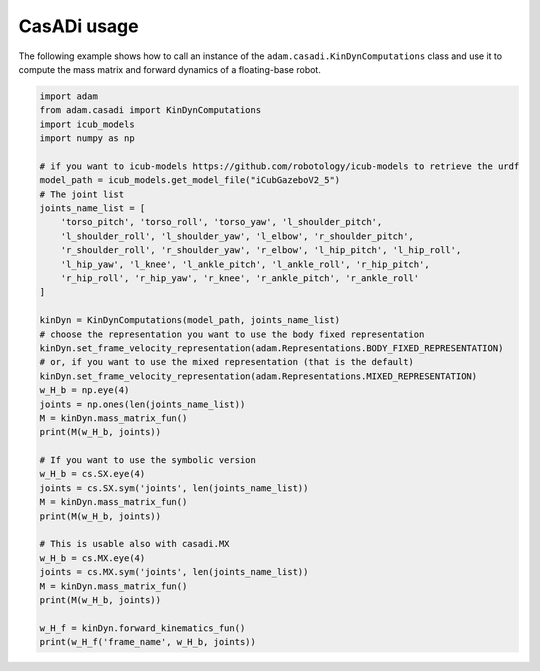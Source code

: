 CasADi usage
============

The following example shows how to call an instance of the ``adam.casadi.KinDynComputations`` class and use it to compute the mass matrix and forward dynamics of a floating-base robot.

.. code-block:: python

    import adam
    from adam.casadi import KinDynComputations
    import icub_models
    import numpy as np

    # if you want to icub-models https://github.com/robotology/icub-models to retrieve the urdf
    model_path = icub_models.get_model_file("iCubGazeboV2_5")
    # The joint list
    joints_name_list = [
        'torso_pitch', 'torso_roll', 'torso_yaw', 'l_shoulder_pitch',
        'l_shoulder_roll', 'l_shoulder_yaw', 'l_elbow', 'r_shoulder_pitch',
        'r_shoulder_roll', 'r_shoulder_yaw', 'r_elbow', 'l_hip_pitch', 'l_hip_roll',
        'l_hip_yaw', 'l_knee', 'l_ankle_pitch', 'l_ankle_roll', 'r_hip_pitch',
        'r_hip_roll', 'r_hip_yaw', 'r_knee', 'r_ankle_pitch', 'r_ankle_roll'
    ]

    kinDyn = KinDynComputations(model_path, joints_name_list)
    # choose the representation you want to use the body fixed representation
    kinDyn.set_frame_velocity_representation(adam.Representations.BODY_FIXED_REPRESENTATION)
    # or, if you want to use the mixed representation (that is the default)
    kinDyn.set_frame_velocity_representation(adam.Representations.MIXED_REPRESENTATION)
    w_H_b = np.eye(4)
    joints = np.ones(len(joints_name_list))
    M = kinDyn.mass_matrix_fun()
    print(M(w_H_b, joints))

    # If you want to use the symbolic version
    w_H_b = cs.SX.eye(4)
    joints = cs.SX.sym('joints', len(joints_name_list))
    M = kinDyn.mass_matrix_fun()
    print(M(w_H_b, joints))

    # This is usable also with casadi.MX
    w_H_b = cs.MX.eye(4)
    joints = cs.MX.sym('joints', len(joints_name_list))
    M = kinDyn.mass_matrix_fun()
    print(M(w_H_b, joints))

    w_H_f = kinDyn.forward_kinematics_fun()
    print(w_H_f('frame_name', w_H_b, joints))
